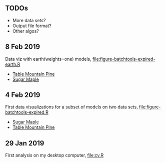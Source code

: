 ** TODOs

- More data sets?
- Output file format?
- Other algos?

** 8 Feb 2019

Data viz with earth(weights=one) models, [[file:figure-batchtools-expired-earth.R]]
- [[http://bl.ocks.org/tdhock/raw/dd83af54b5efd7590da5715aa3b46f39/][Table Mountain Pine]]
- [[http://bl.ocks.org/tdhock/raw/40ce744fe6f8200a3847d58c5d939e35/][Sugar Maple]]

** 4 Feb 2019

First data visualizations for a subset of models on two data sets,
[[file:figure-batchtools-expired.R]]
- [[http://bl.ocks.org/tdhock/raw/28bd51a08afc2f59c85883d2abfbf444/][Sugar Maple]]
- [[http://bl.ocks.org/tdhock/raw/8d188b04ca9aa629a3700a8055bf27dd/][Table Mountain Pine]]

** 29 Jan 2019

First analysis on my desktop computer, [[file:cv.R]]
